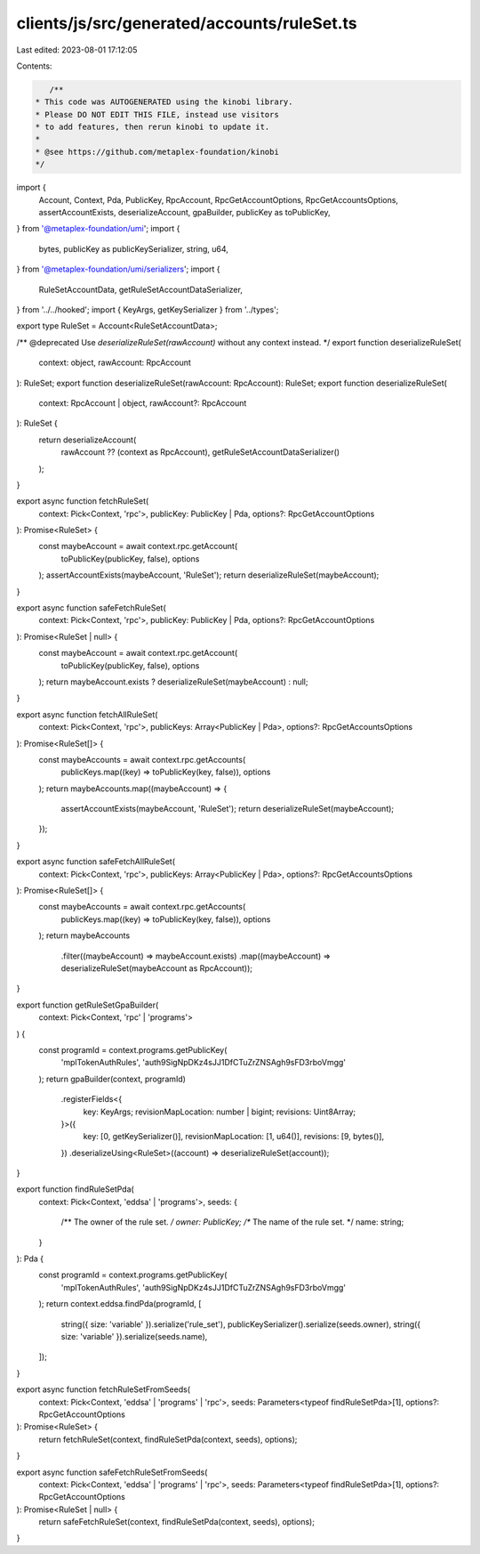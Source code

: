 clients/js/src/generated/accounts/ruleSet.ts
============================================

Last edited: 2023-08-01 17:12:05

Contents:

.. code-block:: ts

    /**
 * This code was AUTOGENERATED using the kinobi library.
 * Please DO NOT EDIT THIS FILE, instead use visitors
 * to add features, then rerun kinobi to update it.
 *
 * @see https://github.com/metaplex-foundation/kinobi
 */

import {
  Account,
  Context,
  Pda,
  PublicKey,
  RpcAccount,
  RpcGetAccountOptions,
  RpcGetAccountsOptions,
  assertAccountExists,
  deserializeAccount,
  gpaBuilder,
  publicKey as toPublicKey,
} from '@metaplex-foundation/umi';
import {
  bytes,
  publicKey as publicKeySerializer,
  string,
  u64,
} from '@metaplex-foundation/umi/serializers';
import {
  RuleSetAccountData,
  getRuleSetAccountDataSerializer,
} from '../../hooked';
import { KeyArgs, getKeySerializer } from '../types';

export type RuleSet = Account<RuleSetAccountData>;

/** @deprecated Use `deserializeRuleSet(rawAccount)` without any context instead. */
export function deserializeRuleSet(
  context: object,
  rawAccount: RpcAccount
): RuleSet;
export function deserializeRuleSet(rawAccount: RpcAccount): RuleSet;
export function deserializeRuleSet(
  context: RpcAccount | object,
  rawAccount?: RpcAccount
): RuleSet {
  return deserializeAccount(
    rawAccount ?? (context as RpcAccount),
    getRuleSetAccountDataSerializer()
  );
}

export async function fetchRuleSet(
  context: Pick<Context, 'rpc'>,
  publicKey: PublicKey | Pda,
  options?: RpcGetAccountOptions
): Promise<RuleSet> {
  const maybeAccount = await context.rpc.getAccount(
    toPublicKey(publicKey, false),
    options
  );
  assertAccountExists(maybeAccount, 'RuleSet');
  return deserializeRuleSet(maybeAccount);
}

export async function safeFetchRuleSet(
  context: Pick<Context, 'rpc'>,
  publicKey: PublicKey | Pda,
  options?: RpcGetAccountOptions
): Promise<RuleSet | null> {
  const maybeAccount = await context.rpc.getAccount(
    toPublicKey(publicKey, false),
    options
  );
  return maybeAccount.exists ? deserializeRuleSet(maybeAccount) : null;
}

export async function fetchAllRuleSet(
  context: Pick<Context, 'rpc'>,
  publicKeys: Array<PublicKey | Pda>,
  options?: RpcGetAccountsOptions
): Promise<RuleSet[]> {
  const maybeAccounts = await context.rpc.getAccounts(
    publicKeys.map((key) => toPublicKey(key, false)),
    options
  );
  return maybeAccounts.map((maybeAccount) => {
    assertAccountExists(maybeAccount, 'RuleSet');
    return deserializeRuleSet(maybeAccount);
  });
}

export async function safeFetchAllRuleSet(
  context: Pick<Context, 'rpc'>,
  publicKeys: Array<PublicKey | Pda>,
  options?: RpcGetAccountsOptions
): Promise<RuleSet[]> {
  const maybeAccounts = await context.rpc.getAccounts(
    publicKeys.map((key) => toPublicKey(key, false)),
    options
  );
  return maybeAccounts
    .filter((maybeAccount) => maybeAccount.exists)
    .map((maybeAccount) => deserializeRuleSet(maybeAccount as RpcAccount));
}

export function getRuleSetGpaBuilder(
  context: Pick<Context, 'rpc' | 'programs'>
) {
  const programId = context.programs.getPublicKey(
    'mplTokenAuthRules',
    'auth9SigNpDKz4sJJ1DfCTuZrZNSAgh9sFD3rboVmgg'
  );
  return gpaBuilder(context, programId)
    .registerFields<{
      key: KeyArgs;
      revisionMapLocation: number | bigint;
      revisions: Uint8Array;
    }>({
      key: [0, getKeySerializer()],
      revisionMapLocation: [1, u64()],
      revisions: [9, bytes()],
    })
    .deserializeUsing<RuleSet>((account) => deserializeRuleSet(account));
}

export function findRuleSetPda(
  context: Pick<Context, 'eddsa' | 'programs'>,
  seeds: {
    /** The owner of the rule set. */
    owner: PublicKey;
    /** The name of the rule set. */
    name: string;
  }
): Pda {
  const programId = context.programs.getPublicKey(
    'mplTokenAuthRules',
    'auth9SigNpDKz4sJJ1DfCTuZrZNSAgh9sFD3rboVmgg'
  );
  return context.eddsa.findPda(programId, [
    string({ size: 'variable' }).serialize('rule_set'),
    publicKeySerializer().serialize(seeds.owner),
    string({ size: 'variable' }).serialize(seeds.name),
  ]);
}

export async function fetchRuleSetFromSeeds(
  context: Pick<Context, 'eddsa' | 'programs' | 'rpc'>,
  seeds: Parameters<typeof findRuleSetPda>[1],
  options?: RpcGetAccountOptions
): Promise<RuleSet> {
  return fetchRuleSet(context, findRuleSetPda(context, seeds), options);
}

export async function safeFetchRuleSetFromSeeds(
  context: Pick<Context, 'eddsa' | 'programs' | 'rpc'>,
  seeds: Parameters<typeof findRuleSetPda>[1],
  options?: RpcGetAccountOptions
): Promise<RuleSet | null> {
  return safeFetchRuleSet(context, findRuleSetPda(context, seeds), options);
}


